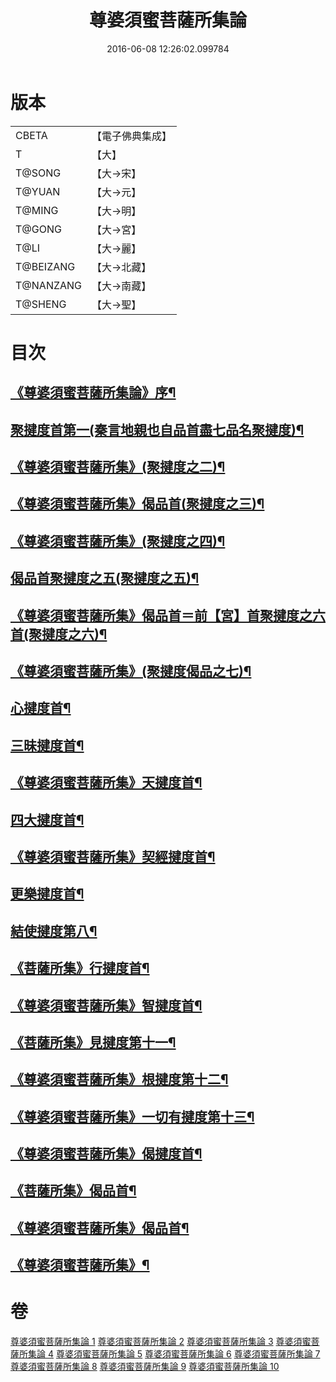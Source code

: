 #+TITLE: 尊婆須蜜菩薩所集論 
#+DATE: 2016-06-08 12:26:02.099784

* 版本
 |     CBETA|【電子佛典集成】|
 |         T|【大】     |
 |    T@SONG|【大→宋】   |
 |    T@YUAN|【大→元】   |
 |    T@MING|【大→明】   |
 |    T@GONG|【大→宮】   |
 |      T@LI|【大→麗】   |
 | T@BEIZANG|【大→北藏】  |
 | T@NANZANG|【大→南藏】  |
 |   T@SHENG|【大→聖】   |

* 目次
** [[file:KR6l0014_001.txt::001-0721a3][《尊婆須蜜菩薩所集論》序¶]]
** [[file:KR6l0014_001.txt::001-0721b12][聚揵度首第一(秦言地親也自品首盡七品名聚揵度)¶]]
** [[file:KR6l0014_001.txt::001-0723b16][《尊婆須蜜菩薩所集》(聚揵度之二)¶]]
** [[file:KR6l0014_001.txt::001-0725c14][《尊婆須蜜菩薩所集》偈品首(聚揵度之三)¶]]
** [[file:KR6l0014_001.txt::001-0727a26][《尊婆須蜜菩薩所集》(聚揵度之四)¶]]
** [[file:KR6l0014_002.txt::002-0729b26][偈品首聚揵度之五(聚揵度之五)¶]]
** [[file:KR6l0014_002.txt::002-0730c19][《尊婆須蜜菩薩所集》偈品首＝前【宮】首聚揵度之六首(聚揵度之六)¶]]
** [[file:KR6l0014_002.txt::002-0731c27][《尊婆須蜜菩薩所集》(聚揵度偈品之七)¶]]
** [[file:KR6l0014_003.txt::003-0737c8][心揵度首¶]]
** [[file:KR6l0014_004.txt::004-0745c11][三昧揵度首¶]]
** [[file:KR6l0014_004.txt::004-0752b23][《尊婆須蜜菩薩所集》天揵度首¶]]
** [[file:KR6l0014_005.txt::005-0754b22][四大揵度首¶]]
** [[file:KR6l0014_005.txt::005-0759a23][《尊婆須蜜菩薩所集》契經揵度首¶]]
** [[file:KR6l0014_006.txt::006-0765a21][更樂揵度首¶]]
** [[file:KR6l0014_007.txt::007-0771b6][結使揵度第八¶]]
** [[file:KR6l0014_008.txt::008-0777b25][《菩薩所集》行揵度首¶]]
** [[file:KR6l0014_008.txt::008-0786b27][《尊婆須蜜菩薩所集》智揵度首¶]]
** [[file:KR6l0014_009.txt::009-0791a20][《菩薩所集》見揵度第十一¶]]
** [[file:KR6l0014_009.txt::009-0793c3][《尊婆須蜜菩薩所集》根揵度第十二¶]]
** [[file:KR6l0014_009.txt::009-0795b12][《尊婆須蜜菩薩所集》一切有揵度第十三¶]]
** [[file:KR6l0014_009.txt::009-0797a22][《尊婆須蜜菩薩所集》偈揵度首¶]]
** [[file:KR6l0014_010.txt::010-0799b20][《菩薩所集》偈品首¶]]
** [[file:KR6l0014_010.txt::010-0802b21][《尊婆須蜜菩薩所集》偈品首¶]]
** [[file:KR6l0014_010.txt::010-0805b29][《尊婆須蜜菩薩所集》¶]]

* 卷
[[file:KR6l0014_001.txt][尊婆須蜜菩薩所集論 1]]
[[file:KR6l0014_002.txt][尊婆須蜜菩薩所集論 2]]
[[file:KR6l0014_003.txt][尊婆須蜜菩薩所集論 3]]
[[file:KR6l0014_004.txt][尊婆須蜜菩薩所集論 4]]
[[file:KR6l0014_005.txt][尊婆須蜜菩薩所集論 5]]
[[file:KR6l0014_006.txt][尊婆須蜜菩薩所集論 6]]
[[file:KR6l0014_007.txt][尊婆須蜜菩薩所集論 7]]
[[file:KR6l0014_008.txt][尊婆須蜜菩薩所集論 8]]
[[file:KR6l0014_009.txt][尊婆須蜜菩薩所集論 9]]
[[file:KR6l0014_010.txt][尊婆須蜜菩薩所集論 10]]

